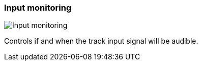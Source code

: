 ifdef::pdf-theme[[[track-panel-input-monitoring,Input monitoring]]]
ifndef::pdf-theme[[[track-panel-input-monitoring,Input monitoring image:generated/screenshots/elements/track-panel/input-monitoring.png[width=50]]]]
=== Input monitoring

image:generated/screenshots/elements/track-panel/input-monitoring.png[Input monitoring, role="related thumb right"]

Controls if and when the track input signal will be audible.

